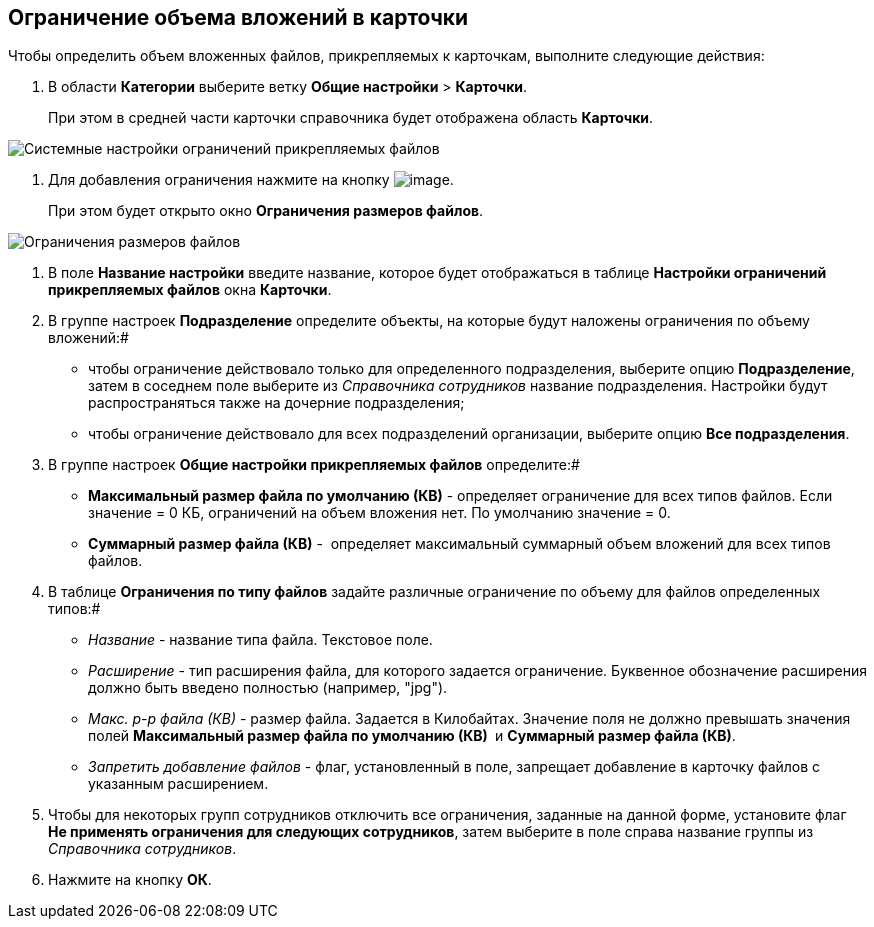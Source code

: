 == Ограничение объема вложений в карточки

Чтобы определить объем вложенных файлов, прикрепляемых к карточкам, выполните следующие действия:

. В области *Категории* выберите ветку *Общие настройки* > *Карточки*.
+
При этом в средней части карточки справочника будет отображена область *Карточки*.

image::Cards.png[Системные настройки ограничений прикрепляемых файлов]
.  Для добавления ограничения нажмите на кнопку image:Buttons/add.png[image].
+
При этом будет открыто окно *Ограничения размеров файлов*.

image::FileSizeLimit.png[Ограничения размеров файлов]
. В поле *Название настройки* введите название, которое будет отображаться в таблице *Настройки ограничений прикрепляемых файлов* окна *Карточки*.
. В группе настроек *Подразделение* определите объекты, на которые будут наложены ограничения по объему вложений:#
* чтобы ограничение действовало только для определенного подразделения, выберите опцию *Подразделение*, затем в соседнем поле выберите из _Справочника сотрудников_ название подразделения. Настройки будут распространяться также на дочерние подразделения;
* чтобы ограничение действовало для всех подразделений организации, выберите опцию *Все подразделения*.
. В группе настроек *Общие настройки прикрепляемых файлов* определите:#
* *Максимальный размер файла по умолчанию (КВ)* - определяет ограничение для всех типов файлов. Если значение = 0 КБ, ограничений на объем вложения нет. По умолчанию значение = 0.
* *Суммарный размер файла (КВ)* -  определяет максимальный суммарный объем вложений для всех типов файлов.
. В таблице *Ограничения по типу файлов* задайте различные ограничение по объему для файлов определенных типов:#
* _Название_ - название типа файла. Текстовое поле.
* _Расширение_ - тип расширения файла, для которого задается ограничение. Буквенное обозначение расширения должно быть введено полностью (например, "jpg"). 
* _Макс. р-р файла (КВ)_ - размер файла. Задается в Килобайтах. Значение поля не должно превышать значения полей *Максимальный размер файла по умолчанию (КВ) * и *Суммарный размер файла (КВ)*.
* _Запретить добавление файлов_ - флаг, установленный в поле, запрещает добавление в карточку файлов с указанным расширением.
. Чтобы для некоторых групп сотрудников отключить все ограничения, заданные на данной форме, установите флаг *Не применять ограничения для следующих сотрудников*, затем выберите в поле справа название группы из _Справочника сотрудников_.
. Нажмите на кнопку *ОК*.
